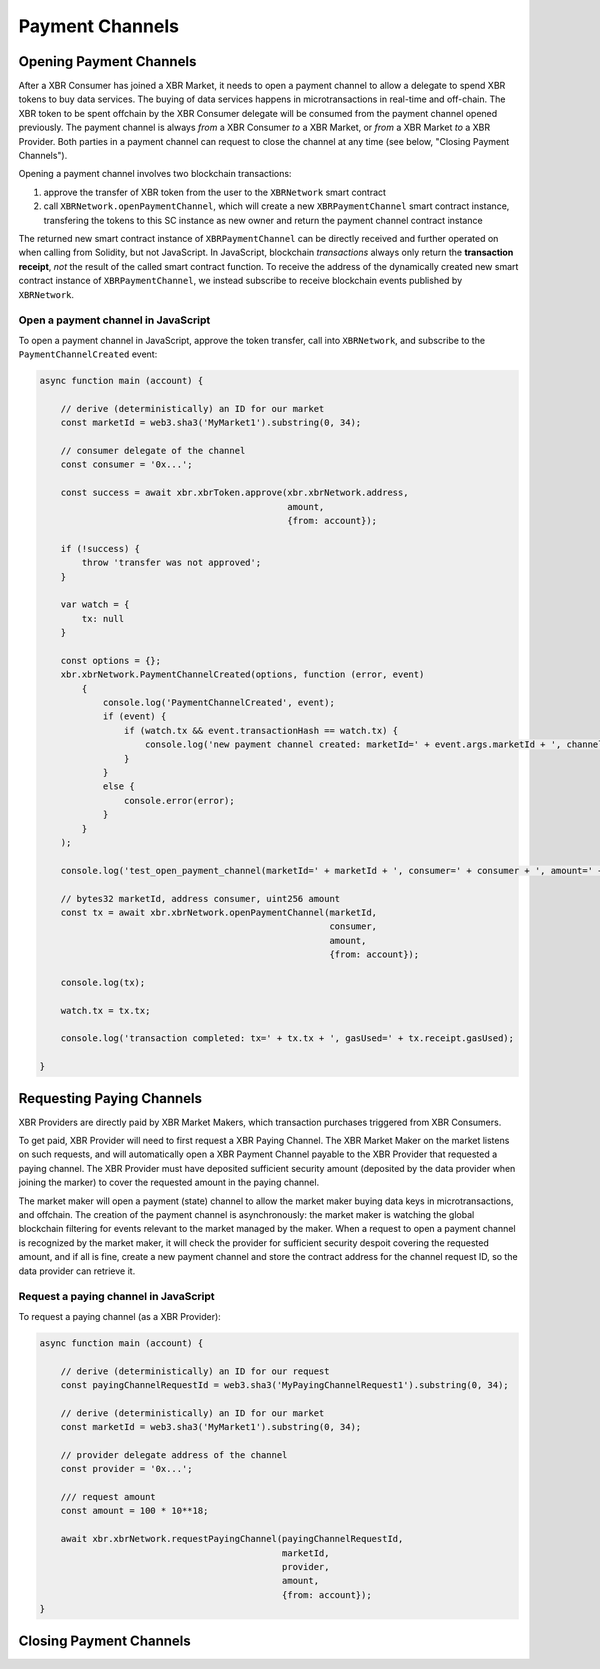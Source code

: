 Payment Channels
================

Opening Payment Channels
------------------------

After a XBR Consumer has joined a XBR Market, it needs to open a payment channel
to allow a delegate to spend XBR tokens to buy data services.
The buying of data services happens in microtransactions in real-time and off-chain.
The XBR token to be spent offchain by the XBR Consumer delegate will be consumed
from the payment channel opened previously.
The payment channel is always *from* a XBR Consumer *to* a XBR Market, or
*from* a XBR Market *to* a XBR Provider.
Both parties in a payment channel can request to close the channel at any
time (see below, "Closing Payment Channels").

Opening a payment channel involves two blockchain transactions:

1. approve the transfer of XBR token from the user to the ``XBRNetwork`` smart contract
2. call ``XBRNetwork.openPaymentChannel``, which will create a new ``XBRPaymentChannel``
   smart contract instance, transfering the tokens to this SC instance as new owner
   and return the payment channel contract instance

The returned new smart contract instance of ``XBRPaymentChannel`` can be
directly received and further operated on when calling from Solidity,
but not JavaScript.
In JavaScript, blockchain *transactions* always only return the **transaction receipt**,
*not* the result of the called smart contract function.
To receive the address of the dynamically created new smart contract instance
of ``XBRPaymentChannel``, we instead subscribe to receive blockchain events published
by ``XBRNetwork``.

Open a payment channel in JavaScript
....................................

To open a payment channel in JavaScript, approve the token transfer, call into
``XBRNetwork``, and subscribe to the ``PaymentChannelCreated`` event:

.. code-block:: javascript

    async function main (account) {

        // derive (deterministically) an ID for our market
        const marketId = web3.sha3('MyMarket1').substring(0, 34);

        // consumer delegate of the channel
        const consumer = '0x...';

        const success = await xbr.xbrToken.approve(xbr.xbrNetwork.address,
                                                   amount,
                                                   {from: account});

        if (!success) {
            throw 'transfer was not approved';
        }

        var watch = {
            tx: null
        }

        const options = {};
        xbr.xbrNetwork.PaymentChannelCreated(options, function (error, event)
            {
                console.log('PaymentChannelCreated', event);
                if (event) {
                    if (watch.tx && event.transactionHash == watch.tx) {
                        console.log('new payment channel created: marketId=' + event.args.marketId + ', channel=' + event.args.channel + '');
                    }
                }
                else {
                    console.error(error);
                }
            }
        );

        console.log('test_open_payment_channel(marketId=' + marketId + ', consumer=' + consumer + ', amount=' + amount + ')');

        // bytes32 marketId, address consumer, uint256 amount
        const tx = await xbr.xbrNetwork.openPaymentChannel(marketId,
                                                           consumer,
                                                           amount,
                                                           {from: account});

        console.log(tx);

        watch.tx = tx.tx;

        console.log('transaction completed: tx=' + tx.tx + ', gasUsed=' + tx.receipt.gasUsed);

    }


Requesting Paying Channels
--------------------------

XBR Providers are directly paid by XBR Market Makers, which transaction purchases triggered
from XBR Consumers.

To get paid, XBR Provider will need to first request a XBR Paying Channel.
The XBR Market Maker on the market listens on such requests, and will automatically open
a XBR Payment Channel payable to the XBR Provider that requested a paying channel.
The XBR Provider must have deposited sufficient security amount (deposited by the data provider
when joining the marker) to cover the requested amount in the paying channel.

The market maker will open a payment (state) channel to allow the market maker buying data keys in
microtransactions, and offchain. The creation of the payment channel is asynchronously: the market maker
is watching the global blockchain filtering for events relevant to the market managed by the maker.
When a request to open a payment channel is recognized by the market maker, it will check the provider
for sufficient security despoit covering the requested amount, and if all is fine, create a new payment
channel and store the contract address for the channel request ID, so the data provider can retrieve it.

Request a paying channel in JavaScript
......................................

To request a paying channel (as a XBR Provider):

.. code-block:: javascript

    async function main (account) {

        // derive (deterministically) an ID for our request
        const payingChannelRequestId = web3.sha3('MyPayingChannelRequest1').substring(0, 34);

        // derive (deterministically) an ID for our market
        const marketId = web3.sha3('MyMarket1').substring(0, 34);

        // provider delegate address of the channel
        const provider = '0x...';

        /// request amount
        const amount = 100 * 10**18;

        await xbr.xbrNetwork.requestPayingChannel(payingChannelRequestId,
                                                  marketId,
                                                  provider,
                                                  amount,
                                                  {from: account});
    }


Closing Payment Channels
------------------------
